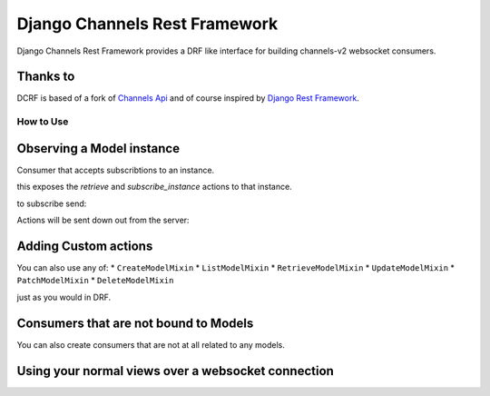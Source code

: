 ==============================
Django Channels Rest Framework
==============================

Django Channels Rest Framework provides a DRF like interface for building channels-v2 websocket consumers.


.. image:: https://travis-ci.org/hishnash/djangochannelsrestframework.svg?branch=master
    :target: https://travis-ci.org/hishnash/djangochannelsrestframework

Thanks to
---------


DCRF is based of a fork of `Channels Api <https://github.com/linuxlewis/channels-api>`_ and of course inspired by `Django Rest Framework <http://www.django-rest-framework.org/>`_.


How to Use
==========



Observing a Model instance
--------------------------

Consumer that accepts subscribtions to an instance.

.. highlight:: python

	class TestConsumer(ObserverModelInstanceMixin, GenericAsyncAPIConsumer):
		queryset = get_user_model().objects.all()
		serializer_class = UserSerializer

this exposes the `retrieve` and `subscribe_instance` actions to that instance.

to subscribe send:


.. highlight:: python

	{
		"action": "subscribe_instance",
		"pk": 42,  # the id of the instance you are subscribing to
		"request_id": 4  # this id will be used for all resultent updates.
	}


Actions will be sent down out from the server:

.. highlight:: python

	{
		"action": "update",
		"errors": [],
		"response_status": 200,
		"request_id": 4,
		"data": {'email': '42@example.com', 'id': 42, 'username': 'thenewname'},
	}

Adding Custom actions
---------------------


.. highlight:: python

	class UserConsumer(GenericAsyncAPIConsumer):
		queryset = get_user_model().objects.all()
		serializer_class = UserSerializer

		@action()
		async def send_email(self, pk=None, to=None, **kwargs):
			user = await database_sync_to_async(self.get_object)(pk=pk)
			# ... do some stuff
			# remember to wrap all db actions in `database_sync_to_async`
			return {}, 200  # return the contenct and the response code.

		@action()  # if the method is not async it is already wrapped in `database_sync_to_async`
		def publish(self, pk=None, **kwargs):
			user = self.get_object(pk=pk)
			# ...
			return {'pk': pk}, 200

You can also use any of:
* ``CreateModelMixin``
* ``ListModelMixin``
* ``RetrieveModelMixin``
* ``UpdateModelMixin``
* ``PatchModelMixin``
* ``DeleteModelMixin``

just as you would in DRF.

.. highlight:: python

	from djangochannelsrestframework.generics import GenericAsyncAPIConsumer
	from djangochannelsrestframework.mixins import (
		RetrieveModelMixin,
		UpdateModelMixin
	)

	class UserConsumer(RetrieveModelMixin, UpdateModelMixin, GenericAsyncAPIConsumer):
		queryset = get_user_model().objects.all()
		serializer_class = UserSerializer


Consumers that are not bound to Models
--------------------------------------


You can also create consumers that are not at all related to any models.

.. highlight:: python

	from djangochannelsrestframework.decorators import action
	from djangochannelsrestframework.consumers import AsyncAPIConsumer

	class MyConsumer(AsyncAPIConsumer):

		@action()
		async def an_async_action(self, some=None, **kwargs):
			# do something async
			return {'response with': 'some message'}, 200

		@action()
		def a_sync_action(self, pk=None, **kwargs):
			# do something sync
			return {'response with': 'some message'}, 200

Using your normal views over a websocket connection
---------------------------------------------------

.. highlight:: python
	from djangochannelsrestframework.consumers import view_as_consumer

	application = ProtocolTypeRouter({

		"websocket": AuthMiddlewareStack(
			URLRouter([
				url(r"^front(end)/$", view_as_consumer(YourDjangoView)),
			])
		),

	})

